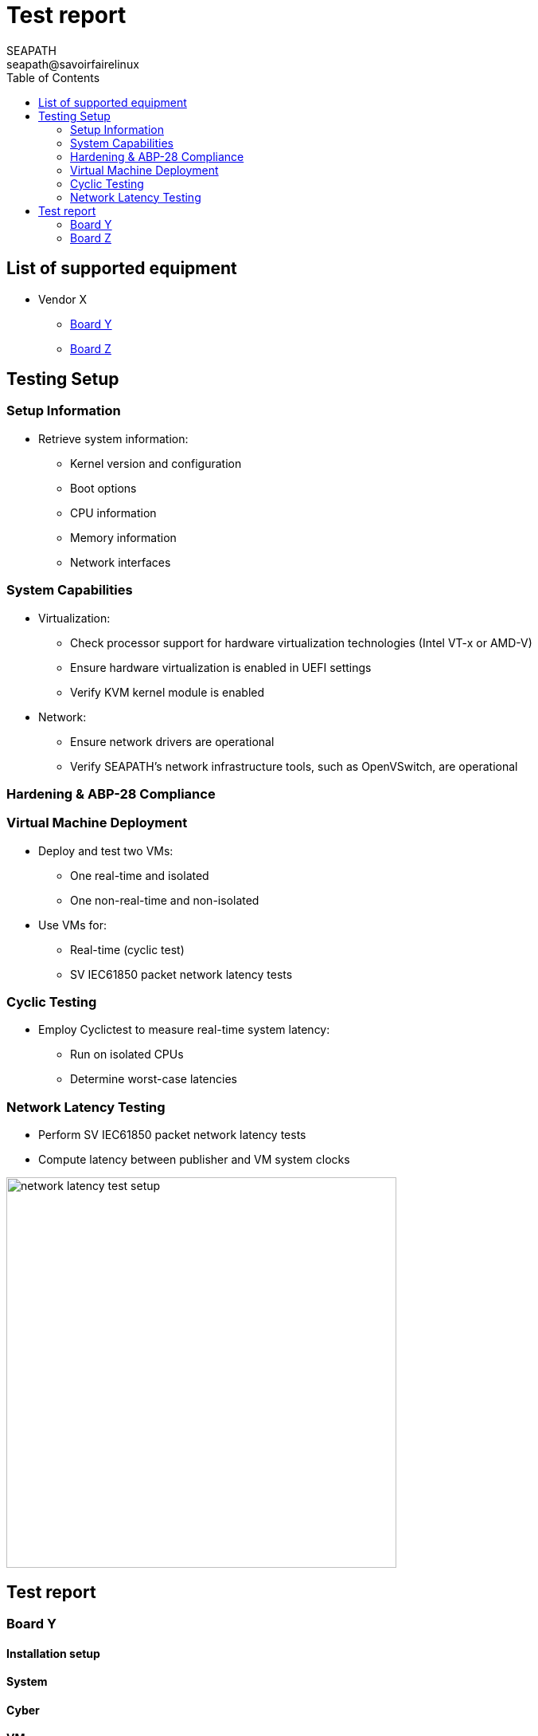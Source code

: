 :imagesdir: ./doc/images/
:pdf-theme: themes/theme.yml
:doctype: book

= Test report
:toc:
:icons:
:iconsdir: ./doc/icons/
:sectnumlevels: 1
:revdate:
:author: SEAPATH 
:email: seapath@savoirfairelinux
:year: 2024

:toc:

== List of supported equipment
[.center]

* Vendor X
** <<Board Y>>
** <<Board Z>>

== Testing Setup
=== Setup Information
* Retrieve system information:
  ** Kernel version and configuration
  ** Boot options
  ** CPU information
  ** Memory information
  ** Network interfaces

=== System Capabilities
* Virtualization:
  ** Check processor support for hardware virtualization technologies (Intel VT-x or AMD-V)
  ** Ensure hardware virtualization is enabled in UEFI settings
  ** Verify KVM kernel module is enabled

* Network:
  ** Ensure network drivers are operational
  ** Verify SEAPATH's network infrastructure tools, such as OpenVSwitch, are operational

=== Hardening & ABP-28 Compliance

=== Virtual Machine Deployment
* Deploy and test two VMs:
  ** One real-time and isolated
  ** One non-real-time and non-isolated
* Use VMs for:
  ** Real-time (cyclic test)
  ** SV IEC61850 packet network latency tests

=== Cyclic Testing
* Employ Cyclictest to measure real-time system latency:
  ** Run on isolated CPUs
  ** Determine worst-case latencies

=== Network Latency Testing
* Perform SV IEC61850 packet network latency tests
* Compute latency between publisher and VM system clocks

image::setup_lat.png[network latency test setup, 490, align=center]


== Test report
=== Board Y
==== Installation setup
==== System
==== Cyber
==== VM
==== Real-time
==== IEC 61850

=== Board Z
==== Installation setup
==== System
==== Cyber
==== VM
==== Real-time
==== IEC 61850
